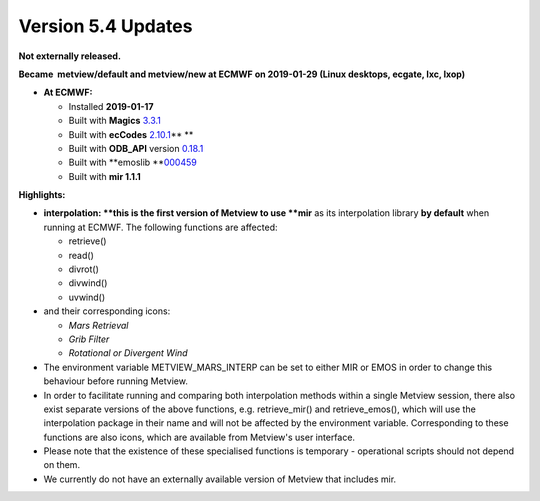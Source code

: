 .. _version_5.4_updates:

Version 5.4 Updates
///////////////////


**Not externally released.**

**Became  metview/default and metview/new at ECMWF on 2019-01-29 (Linux
desktops, ecgate, lxc, lxop)**

-  **At ECMWF:**

   -  Installed **2019-01-17**

   -  Built
      with **Magics** `3.3.1 <https://software.ecmwf.int/wiki/display/MAGP/Latest+News>`__

   -  Built
      with **ecCodes** `2.10.1 <https://confluence.ecmwf.int/display/ECC/ecCodes+version+2.10.0+released>`__\ ** **

   -  Built
      with **ODB_API** version `0.18.1 <https://software.ecmwf.int/wiki/display/ODBAPI/Latest+news>`__

   -  Built
      with **emoslib **\ `000459 <https://confluence.ecmwf.int/pages/viewpage.action?pageId=78283744>`__

   -  Built with **mir 1.1.1**

**Highlights:**

-  **interpolation: **\ this is the first version of Metview to use
   **mir** as its interpolation library **by default** when running at
   ECMWF. The following functions are affected:

   -  retrieve()

   -  read()

   -  divrot()

   -  divwind()

   -  uvwind()

-  and their corresponding icons:

   -  *Mars Retrieval*

   -  *Grib Filter*

   -  *Rotational or Divergent Wind*

-  The environment variable METVIEW_MARS_INTERP can be set to either MIR
   or EMOS in order to change this behaviour before running Metview.

-  In order to facilitate running and comparing both interpolation
   methods within a single Metview session, there also exist separate
   versions of the above functions, e.g. retrieve_mir() and
   retrieve_emos(), which will use the interpolation package in their
   name and will not be affected by the environment variable.
   Corresponding to these functions are also icons, which are available
   from Metview's user interface.

-  Please note that the existence of these specialised functions is
   temporary - operational scripts should not depend on them.

-  We currently do not have an externally available version of Metview
   that includes mir.
